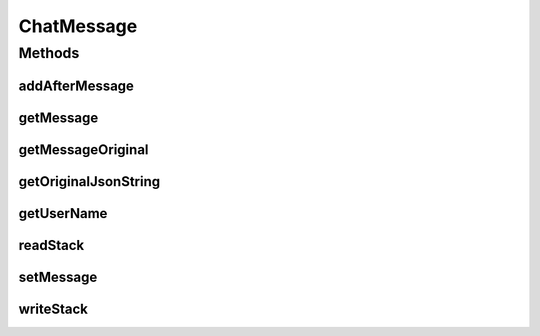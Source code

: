 ChatMessage
===========

.. java:package:: com.tojc.minecraft.mod.ChatLoggerPlusPlugin.v1
   :noindex:

.. java:type:: public interface ChatMessage

   チャットメッセージに対する操作を行うためのインターフェイスです。

   :author: Jaken

Methods
-------
addAfterMessage
^^^^^^^^^^^^^^^

.. java:method:: public void addAfterMessage(String message)
   :outertype: ChatMessage

   チャットメッセージを追加します。 追加したメッセージは、処理中のメッセージが表示された後、順番に出力されます。 これは、ローカルチャットへ追加するだけで、サーバに送られることはありません。（利用者だけが見える） 注意：これを実現するためにチャットメッセージを横取りする必要があるので、他のチャット処理MODと競合する可能性があります。 このメソッドを使用するためには、 \ :java:ref:`PluginInterface.onInitialize(PluginSettings)`\  にて、あらかじめ \ :java:ref:`PluginSettings.registerPermissionAddAfterMessage()`\  を呼び出さなければなりません。

   :param message: チャットメッセージ文字列

getMessage
^^^^^^^^^^

.. java:method:: public String getMessage()
   :outertype: ChatMessage

   チャットメッセージを取得します。 このプラグインが処理する前に、別のプラグインによって加工されている場合は、その内容が反映された状態で渡されます。 ※取得できるチャットメッセージにはユーザー名を含みません。 ※他のプラグインによって、チャットメッセージが削除されている場合、nullが返却される可能性があります。 このためnullチェックを必ず行ってください。

   :return: チャットメッセージ文字列

getMessageOriginal
^^^^^^^^^^^^^^^^^^

.. java:method:: public String getMessageOriginal()
   :outertype: ChatMessage

   オリジナルのチャットメッセージを取得します。 他のプラグインの影響を受けずに、オリジナルのメッセージがほしい場合に使います。 ※取得できるチャットメッセージにはユーザー名を含みません。

   :return: チャットメッセージ文字列

getOriginalJsonString
^^^^^^^^^^^^^^^^^^^^^

.. java:method:: public String getOriginalJsonString()
   :outertype: ChatMessage

   オリジナルのJSONメッセージを取得します。 （Minecraft1.6以降でチャットメッセージの扱いが大きく変わっています）

   :return: JSON形式の文字列

getUserName
^^^^^^^^^^^

.. java:method:: public String getUserName()
   :outertype: ChatMessage

   発言したユーザー名を取得します。 メッセージがユーザーによる発言ではない場合はnullが返却されます。 （Minecraft1.6以降で確実にユーザー名が取得できるようになり、メッセージと分断可能になりました）

   :return: ユーザー名の文字列

readStack
^^^^^^^^^

.. java:method:: public Object readStack(String keyname)
   :outertype: ChatMessage

   スタックから指定のキー文字列に関連付けされているオブジェクトを取得します。 このメソッドを使うプラグインよりも前に、別のプラグインの \ :java:ref:`ChatMessage.writeStack(String,Object)`\  によって スタックにあらかじめ値が登録されている必要があります。 このメソッドを使用するためには、 \ :java:ref:`PluginInterface.onInitialize(PluginSettings)`\  にて、あらかじめ \ :java:ref:`PluginSettings.registerPermissionReadStack(String)`\  を呼び出さなければなりません。

   :param keyname: スタックから受け取るキー文字列
   :return: キー文字列に登録されている値 ※null、文字列、数値、配列やクラスオブジェクトなどが受け取れます。

setMessage
^^^^^^^^^^

.. java:method:: public void setMessage(String message)
   :outertype: ChatMessage

   チャットメッセージを設定します。 ※nullをセットすると、チャットの発言自体を削除できますが、nullを想定していない他のチャット処理MODと競合する可能性があります。 このメソッドを使用するためには、 \ :java:ref:`PluginInterface.onInitialize(PluginSettings)`\  にて、あらかじめ \ :java:ref:`PluginSettings.registerPermissionMessageModification()`\  を呼び出さなければなりません。

   :param message: チャットメッセージ文字列

writeStack
^^^^^^^^^^

.. java:method:: public void writeStack(String keyname, Object value)
   :outertype: ChatMessage

   スタックへ指定のキー文字列に関連付けした任意のオブジェクトをセットします。 任意のキー文字列を指定できます。 指定したキー文字列を知るプラグインは \ :java:ref:`ChatMessage.readStack(String)`\  にて値を受け取ることができます。 このメソッドを使用するためには、 \ :java:ref:`PluginInterface.onInitialize(PluginSettings)`\  にて、あらかじめ \ :java:ref:`PluginSettings.registerPermissionWriteStack(String)`\  を呼び出さなければなりません。

   :param keyname: スタックに登録するキー文字列
   :param value: スタックに登録する値 ※null、文字列、数値、配列やクラスオブジェクトなども渡せます。

